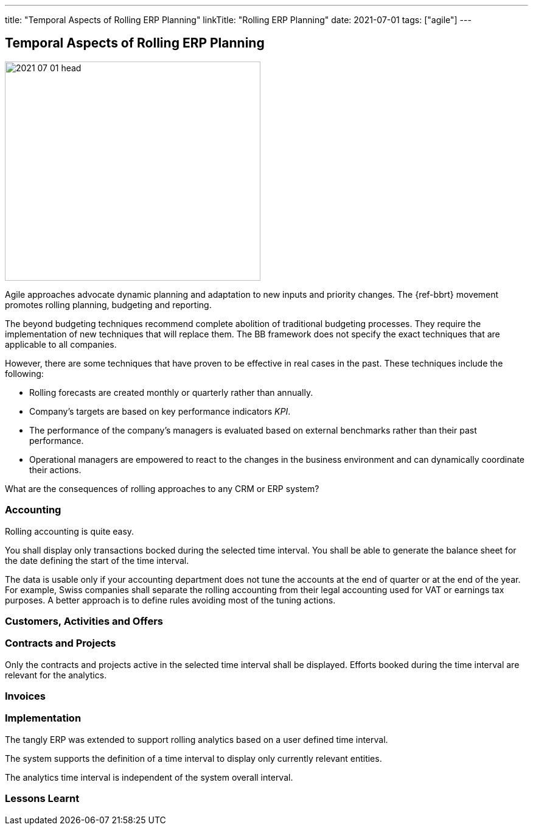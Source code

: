 ---
title: "Temporal Aspects of Rolling ERP Planning"
linkTitle: "Rolling ERP Planning"
date: 2021-07-01
tags: ["agile"]
---

== Temporal Aspects of Rolling ERP Planning
:author: Marcel Baumann
:email: <marcel.baumann@tangly.net>
:homepage: https://www.tangly.net/
:company: https://www.tangly.net/[tangly llc]
:copyright: CC-BY-SA 4.0

image::2021-07-01-head.jpg[width=420, height=360, role=left]

Agile approaches advocate dynamic planning and adaptation to new inputs and priority changes.
The {ref-bbrt} movement promotes rolling planning, budgeting and reporting.

The beyond budgeting techniques recommend complete abolition of traditional budgeting processes.
They require the implementation of new techniques that will replace them.
The BB framework does not specify the exact techniques that are applicable to all companies.

However, there are some techniques that have proven to be effective in real cases in the past. These techniques include the following:

* Rolling forecasts are created monthly or quarterly rather than annually.
* Company’s targets are based on key performance indicators _KPI_.
* The performance of the company’s managers is evaluated based on external benchmarks rather than their past performance.
* Operational managers are empowered to react to the changes in the business environment and can dynamically coordinate their actions.

What are the consequences of rolling approaches to any CRM or ERP system?

=== Accounting

Rolling accounting is quite easy.

You shall display only transactions bocked during the selected time interval.
You shall be able to generate the balance sheet for the date defining the start of the time interval.

The data is usable only if your accounting department does not tune the accounts at the end of quarter or at the end of the year.
For example, Swiss companies shall separate the rolling accounting from their legal accounting used for VAT or earnings tax purposes.
A better approach is to define rules avoiding most of the tuning actions.

=== Customers, Activities and Offers

=== Contracts and Projects

Only the contracts and projects active in the selected time interval shall be displayed.
Efforts booked during the time interval are relevant for the analytics.

=== Invoices


=== Implementation

The tangly ERP was extended to support rolling analytics based on a user defined time interval.

The system supports the definition of a time interval to display only currently relevant entities.

The analytics time interval is independent of the system overall interval.

=== Lessons Learnt
